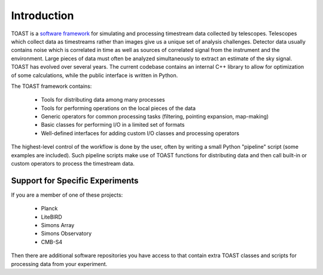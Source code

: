 .. _intro:

Introduction
=================================

TOAST is a `software framework <https://en.wikipedia.org/wiki/Software_framework>`_ for
simulating and processing timestream data collected by telescopes. Telescopes which
collect data as timestreams rather than images give us a unique set of analysis
challenges. Detector data usually contains noise which is correlated in time as well as
sources of correlated signal from the instrument and the environment. Large pieces of
data must often be analyzed simultaneously to extract an estimate of the sky signal.
TOAST has evolved over several years. The current codebase contains an internal C++
library to allow for optimization of some calculations, while the public interface is
written in Python.

The TOAST framework contains:

    * Tools for distributing data among many processes
    * Tools for performing operations on the local pieces of the data
    * Generic operators for common processing tasks (filtering, pointing expansion, map-making)
    * Basic classes for performing I/O in a limited set of formats
    * Well-defined interfaces for adding custom I/O classes and processing operators

The highest-level control of the workflow is done by the user, often by writing a small
Python "pipeline" script (some examples are included).  Such pipeline scripts make use
of TOAST functions for distributing data and then call built-in or custom operators to
process the timestream data.


Support for Specific Experiments
-------------------------------------

If you are a member of one of these projects:

    * Planck
    * LiteBIRD
    * Simons Array
    * Simons Observatory
    * CMB-S4

Then there are additional software repositories you have access to that contain extra
TOAST classes and scripts for processing data from your experiment.
